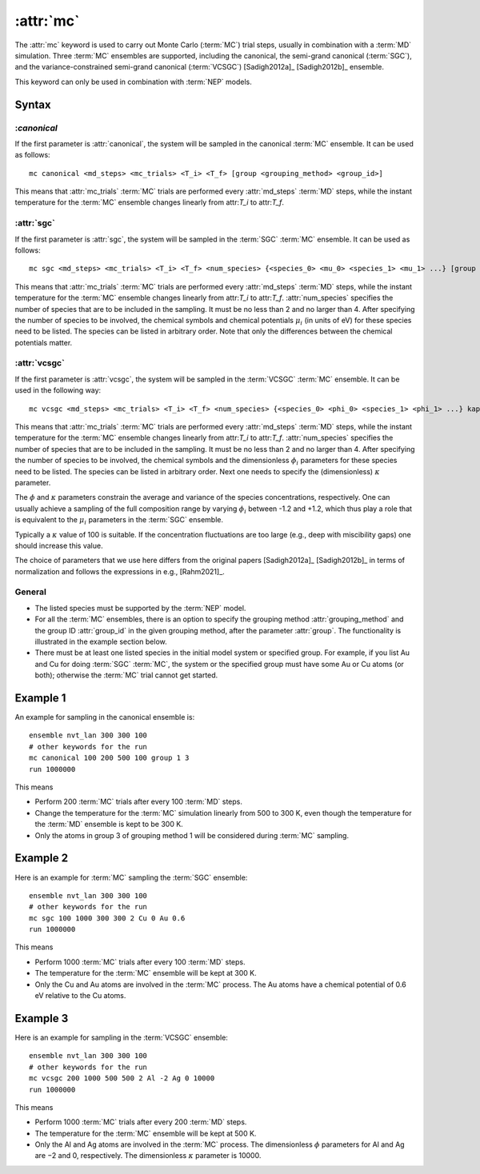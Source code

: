 .. _kw_mc:
.. index::
   single: mc (keyword in run.in)

:attr:`mc`
==========

The :attr:`mc` keyword is used to carry out Monte Carlo (:term:`MC`) trial steps, usually in combination with a :term:`MD` simulation.
Three :term:`MC` ensembles are supported, including the canonical, the semi-grand canonical (:term:`SGC`), and the variance-constrained semi-grand canonical (:term:`VCSGC`) [Sadigh2012a]_ [Sadigh2012b]_ ensemble.

This keyword can only be used in combination with :term:`NEP` models.

Syntax
------

:`canonical`
^^^^^^^^^^^^
If the first parameter is :attr:`canonical`, the system will be sampled in the canonical :term:`MC` ensemble.
It can be used as follows::

    mc canonical <md_steps> <mc_trials> <T_i> <T_f> [group <grouping_method> <group_id>]

This means that :attr:`mc_trials` :term:`MC` trials are performed every :attr:`md_steps` :term:`MD` steps, while the instant temperature for the :term:`MC` ensemble changes linearly from attr:`T_i` to attr:`T_f`.

:attr:`sgc`
^^^^^^^^^^^
If the first parameter is :attr:`sgc`, the system will be sampled in the :term:`SGC` :term:`MC` ensemble.
It can be used as follows::

    mc sgc <md_steps> <mc_trials> <T_i> <T_f> <num_species> {<species_0> <mu_0> <species_1> <mu_1> ...} [group <grouping_method>  <group_id>]

This means that :attr:`mc_trials` :term:`MC` trials are performed every :attr:`md_steps` :term:`MD` steps, while the instant temperature for the :term:`MC` ensemble changes linearly from attr:`T_i` to attr:`T_f`.
:attr:`num_species` specifies the number of species that are to be included in the sampling.
It must be no less than 2 and no larger than 4.
After specifying the number of species to be involved, the chemical symbols and chemical potentials :math:`\mu_i` (in units of eV) for these species need to be listed.
The species can be listed in arbitrary order.
Note that only the differences between the chemical potentials matter.

:attr:`vcsgc`
^^^^^^^^^^^^^
If the first parameter is :attr:`vcsgc`, the system will be sampled in the :term:`VCSGC` :term:`MC` ensemble.
It can be used in the following way::

    mc vcsgc <md_steps> <mc_trials> <T_i> <T_f> <num_species> {<species_0> <phi_0> <species_1> <phi_1> ...} kappa [group <grouping_method>  <group_id>]

This means that :attr:`mc_trials` :term:`MC` trials are performed every :attr:`md_steps` :term:`MD` steps, while the instant temperature for the :term:`MC` ensemble changes linearly from attr:`T_i` to attr:`T_f`.
:attr:`num_species` specifies the number of species that are to be included in the sampling.
It must be no less than 2 and no larger than 4.
After specifying the number of species to be involved, the chemical symbols and the dimensionless :math:`\phi_i` parameters for these species need to be listed.
The species can be listed in arbitrary order.
Next one needs to specify the (dimensionless) :math:`\kappa` parameter.

The :math:`\phi` and :math:`\kappa` parameters constrain the average and variance of the species concentrations, respectively.
One can usually achieve a sampling of the full composition range by varying :math:`\phi_i` between -1.2 and +1.2, which thus play a role that is equivalent to the :math:`\mu_i` parameters in the :term:`SGC` ensemble.

Typically a :math:`\kappa` value of 100 is suitable.
If the concentration fluctuations are too large (e.g., deep with miscibility gaps) one should increase this value.

The choice of parameters that we use here differs from the original papers [Sadigh2012a]_ [Sadigh2012b]_ in terms of normalization and follows the expressions in e.g., [Rahm2021]_.

General
^^^^^^^
* The listed species must be supported by the :term:`NEP` model.

* For all the :term:`MC` ensembles, there is an option to specify the grouping method :attr:`grouping_method` and the group ID :attr:`group_id` in the given grouping method, after the parameter :attr:`group`. 
  The functionality is illustrated in the example section below.

* There must be at least one listed species in the initial model system or specified group. For example, if you list Au and Cu for doing :term:`SGC` :term:`MC`, the system or the specified group must have some Au or Cu atoms (or both); otherwise the :term:`MC` trial cannot get started.

Example 1
---------

An example for sampling in the canonical ensemble is::
  
  ensemble nvt_lan 300 300 100
  # other keywords for the run
  mc canonical 100 200 500 100 group 1 3
  run 1000000

This means

* Perform 200 :term:`MC` trials after every 100 :term:`MD` steps.
* Change the temperature for the :term:`MC` simulation linearly from 500 to 300 K, even though the temperature for the :term:`MD` ensemble is kept to be 300 K.
* Only the atoms in group 3 of grouping method 1 will be considered during :term:`MC` sampling. 

Example 2
---------

Here is an example for :term:`MC` sampling the :term:`SGC` ensemble::
  
  ensemble nvt_lan 300 300 100
  # other keywords for the run
  mc sgc 100 1000 300 300 2 Cu 0 Au 0.6
  run 1000000

This means

* Perform 1000 :term:`MC` trials after every 100 :term:`MD` steps.
* The temperature for the :term:`MC` ensemble will be kept at 300 K.
* Only the Cu and Au atoms are involved in the :term:`MC` process. 
  The Au atoms have a chemical potential of 0.6 eV relative to the Cu atoms.

Example 3
---------

Here is an example for sampling in the :term:`VCSGC` ensemble::
  
  ensemble nvt_lan 300 300 100
  # other keywords for the run
  mc vcsgc 200 1000 500 500 2 Al -2 Ag 0 10000
  run 1000000

This means

* Perform 1000 :term:`MC` trials after every 200 :term:`MD` steps.
* The temperature for the :term:`MC` ensemble will be kept at 500 K.
* Only the Al and Ag atoms are involved in the :term:`MC` process.
  The dimensionless :math:`\phi` parameters for Al and Ag are −2 and 0, respectively.
  The dimensionless :math:`\kappa` parameter is 10000.
